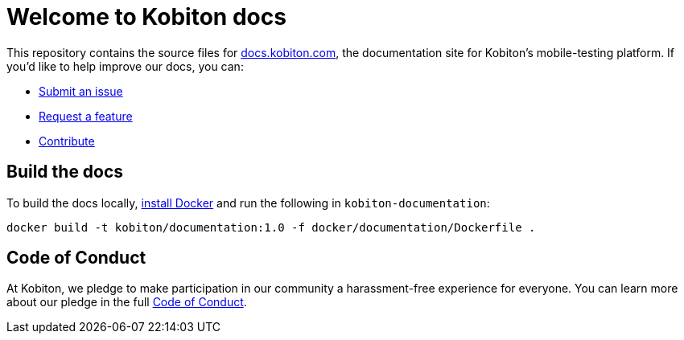= Welcome to Kobiton docs

This repository contains the source files for link:https://docs.kobiton.com/[docs.kobiton.com], the documentation site for Kobiton's mobile-testing platform. If you'd like to help improve our docs, you can:

- link:https://github.com/kobiton/documentation/issues/new?assignees=&labels=&template=feature_request.md&title=[Submit an issue]
- link:https://github.com/kobiton/documentation/issues/new?assignees=&labels=&template=bug_report.md&title=[Request a feature]
- xref:contribute/README.adoc[Contribute]

== Build the docs

To build the docs locally, link:https://docs.docker.com/get-docker/[install Docker] and run the following in `kobiton-documentation`:

[source,shell]
----
docker build -t kobiton/documentation:1.0 -f docker/documentation/Dockerfile .
----

== Code of Conduct

At Kobiton, we pledge to make participation in our
community a harassment-free experience for everyone. You can learn more about our pledge in the full xref:contribute/code-of-conduct.adoc[Code of Conduct].

